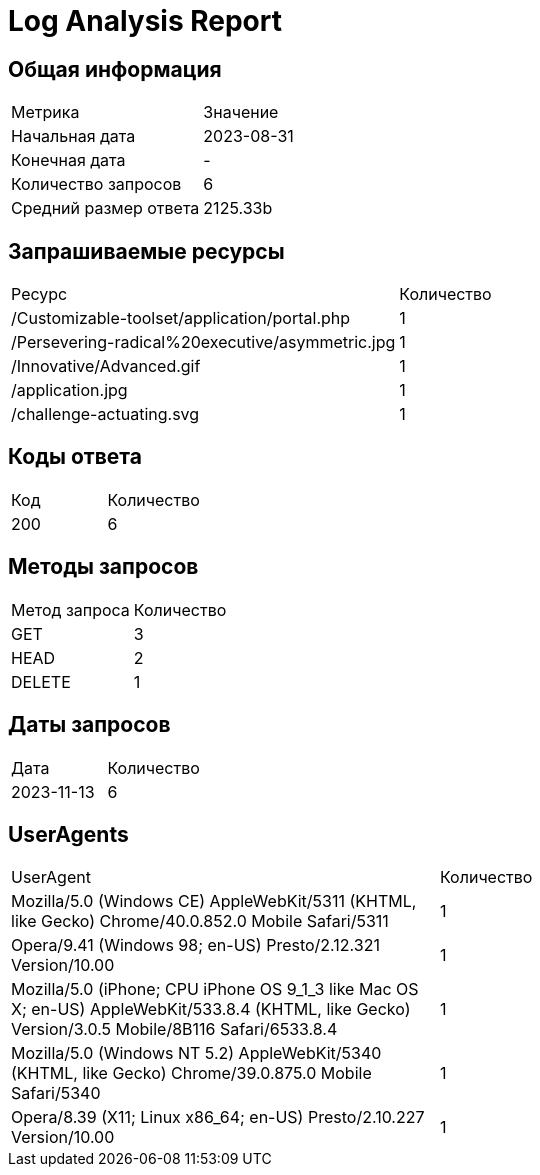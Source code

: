 = Log Analysis Report

== Общая информация

|===
| Метрика | Значение
| Начальная дата | 2023-08-31
| Конечная дата | -
| Количество запросов | 6
| Средний размер ответа | 2125.33b
|===

== Запрашиваемые ресурсы

|===
| Ресурс | Количество
| /Customizable-toolset/application/portal.php  | 1
| /Persevering-radical%20executive/asymmetric.jpg  | 1
| /Innovative/Advanced.gif  | 1
| /application.jpg  | 1
| /challenge-actuating.svg  | 1
|===

== Коды ответа

|===
| Код | Количество
| 200 | 6
|===

== Методы запросов

|===
| Метод запроса | Количество
| GET  | 3
| HEAD  | 2
| DELETE  | 1
|===

== Даты запросов

|===
| Дата | Количество
| 2023-11-13  | 6
|===

== UserAgents

|===
| UserAgent | Количество
| Mozilla/5.0 (Windows CE) AppleWebKit/5311 (KHTML, like Gecko) Chrome/40.0.852.0 Mobile Safari/5311  | 1
| Opera/9.41 (Windows 98; en-US) Presto/2.12.321 Version/10.00  | 1
| Mozilla/5.0 (iPhone; CPU iPhone OS 9_1_3 like Mac OS X; en-US) AppleWebKit/533.8.4 (KHTML, like Gecko) Version/3.0.5 Mobile/8B116 Safari/6533.8.4  | 1
| Mozilla/5.0 (Windows NT 5.2) AppleWebKit/5340 (KHTML, like Gecko) Chrome/39.0.875.0 Mobile Safari/5340  | 1
| Opera/8.39 (X11; Linux x86_64; en-US) Presto/2.10.227 Version/10.00  | 1
|===

